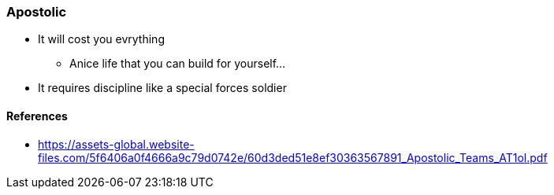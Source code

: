 === Apostolic
* It will cost you evrything
** Anice life that you can build for yourself...
* It requires discipline like a special forces soldier

==== References
* https://assets-global.website-files.com/5f6406a0f4666a9c79d0742e/60d3ded51e8ef30363567891_Apostolic_Teams_AT1ol.pdf
